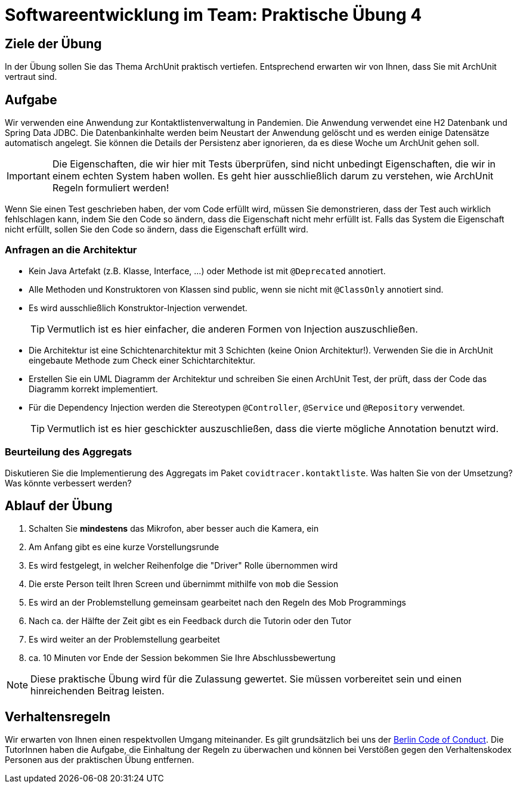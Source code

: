 = Softwareentwicklung im Team: Praktische Übung 4
:icons: font
:icon-set: fa
:experimental:
:source-highlighter: rouge
ifdef::env-github[]
:tip-caption: :bulb:
:note-caption: :information_source:
:important-caption: :heavy_exclamation_mark:
:caution-caption: :fire:
:warning-caption: :warning:
:stem: latexmath
endif::[]

== Ziele der Übung

In der Übung sollen Sie das Thema ArchUnit praktisch vertiefen. Entsprechend erwarten wir von Ihnen, dass Sie mit ArchUnit vertraut sind.   

== Aufgabe
Wir verwenden eine Anwendung zur Kontaktlistenverwaltung in Pandemien. Die Anwendung verwendet eine H2 Datenbank und Spring Data JDBC. Die Datenbankinhalte werden beim Neustart der Anwendung gelöscht und es werden einige Datensätze automatisch angelegt. Sie können die Details der Persistenz aber ignorieren, da es diese Woche um ArchUnit gehen soll. 

IMPORTANT: Die Eigenschaften, die wir hier mit Tests überprüfen, sind nicht unbedingt Eigenschaften, die wir in einem echten System haben wollen. Es geht hier ausschließlich darum zu verstehen, wie ArchUnit Regeln formuliert werden! 

Wenn Sie einen Test geschrieben haben, der vom Code erfüllt wird, müssen Sie demonstrieren, dass der Test auch wirklich fehlschlagen kann, indem Sie den Code so ändern, dass die Eigenschaft nicht mehr erfüllt ist. Falls das System die Eigenschaft nicht erfüllt, sollen Sie den Code so ändern, dass die Eigenschaft erfüllt wird.

=== Anfragen an die Architektur

* Kein Java Artefakt (z.B. Klasse, Interface, ...) oder Methode ist mit `@Deprecated` annotiert.
* Alle Methoden und Konstruktoren von Klassen sind public, wenn sie nicht mit `@ClassOnly` annotiert sind.
* Es wird ausschließlich Konstruktor-Injection verwendet.
+
TIP: Vermutlich ist es hier einfacher, die anderen Formen von Injection auszuschließen. 
* Die Architektur ist eine Schichtenarchitektur mit 3 Schichten (keine Onion Architektur!). Verwenden Sie die in ArchUnit eingebaute Methode zum Check einer Schichtarchitektur. 
* Erstellen Sie ein UML Diagramm der Architektur und schreiben Sie einen ArchUnit Test, der prüft, dass der Code das Diagramm korrekt implementiert. 

* Für die Dependency Injection werden die Stereotypen `@Controller`, `@Service` und `@Repository` verwendet. 
+
TIP: Vermutlich ist es hier geschickter auszuschließen, dass die vierte mögliche Annotation benutzt wird.

=== Beurteilung des Aggregats

Diskutieren Sie die Implementierung des Aggregats im Paket `covidtracer.kontaktliste`. Was halten Sie von der Umsetzung? Was könnte verbessert werden?

== Ablauf der Übung

. Schalten Sie *mindestens* das Mikrofon, aber besser auch die Kamera, ein 
. Am Anfang gibt es eine kurze Vorstellungsrunde 
. Es wird festgelegt, in welcher Reihenfolge die "Driver" Rolle übernommen wird
. Die erste Person teilt Ihren Screen und übernimmt mithilfe von `mob` die Session
. Es wird an der Problemstellung gemeinsam gearbeitet nach den Regeln des Mob Programmings 
. Nach ca. der Hälfte der Zeit gibt es ein Feedback durch die Tutorin oder den Tutor
. Es wird weiter an der Problemstellung gearbeitet
. ca. 10 Minuten vor Ende der Session bekommen Sie Ihre Abschlussbewertung 

NOTE: Diese praktische Übung wird für die Zulassung gewertet. Sie müssen vorbereitet sein und einen hinreichenden Beitrag leisten. 

== Verhaltensregeln

Wir erwarten von Ihnen einen respektvollen Umgang miteinander. Es gilt grundsätzlich bei uns der https://berlincodeofconduct.org/de/[Berlin Code of Conduct]. Die TutorInnen haben die Aufgabe, die Einhaltung der Regeln zu überwachen und können bei Verstößen gegen den Verhaltenskodex Personen aus der praktischen Übung entfernen.   

